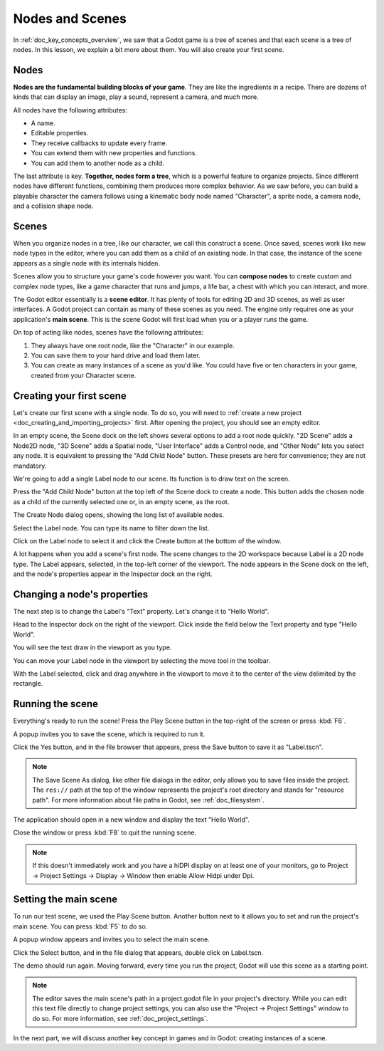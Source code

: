 .. The goal of this page is to explain more than doc_key_concepts_overview about nodes and scenes, get the user to create their first concrete scene.

.. _doc_nodes_and_scenes:

Nodes and Scenes
================

In :ref:`doc_key_concepts_overview`, we saw that a Godot game is a tree of
scenes and that each scene is a tree of nodes. In this lesson, we explain a bit
more about them. You will also create your first scene.

Nodes
-----

**Nodes are the fundamental building blocks of your game**. They are like the
ingredients in a recipe. There are dozens of kinds that can display an image,
play a sound, represent a camera, and much more.

.. image:: img/nodes_and_scenes_nodes.png

All nodes have the following attributes:

- A name.
- Editable properties.
- They receive callbacks to update every frame.
- You can extend them with new properties and functions.
- You can add them to another node as a child.

The last attribute is key. **Together, nodes form a tree**, which is a powerful
feature to organize projects. Since different nodes have different functions,
combining them produces more complex behavior. As we saw before, you can build a
playable character the camera follows using a kinematic body node named
"Character", a sprite node, a camera node, and a collision shape node.

.. image:: img/nodes_and_scenes_character_nodes.png

Scenes
------

When you organize nodes in a tree, like our character, we call this construct a
scene. Once saved, scenes work like new node types in the editor, where you can
add them as a child of an existing node. In that case, the instance of the scene
appears as a single node with its internals hidden.

Scenes allow you to structure your game's code however you want. You can
**compose nodes** to create custom and complex node types, like a game character
that runs and jumps, a life bar, a chest with which you can interact, and more.

.. image:: img/nodes_and_scenes_3d_scene_example.png

The Godot editor essentially is a **scene editor**. It has plenty of tools for
editing 2D and 3D scenes, as well as user interfaces. A Godot project can
contain as many of these scenes as you need. The engine only requires one as
your application's **main scene**. This is the scene Godot will first load when
you or a player runs the game.

On top of acting like nodes, scenes have the following attributes:

1. They always have one root node, like the "Character" in our example.
2. You can save them to your hard drive and load them later.
3. You can create as many instances of a scene as you'd like. You could have
   five or ten characters in your game, created from your Character scene.

Creating your first scene
-------------------------

Let's create our first scene with a single node. To do so, you will need to
:ref:`create a new project <doc_creating_and_importing_projects>` first. After
opening the project, you should see an empty editor.

.. image:: img/nodes_and_scenes_01_empty_editor.png

In an empty scene, the Scene dock on the left shows several options to add a
root node quickly. "2D Scene" adds a Node2D node, "3D Scene" adds a Spatial
node, "User Interface" adds a Control node, and "Other Node" lets you select any
node. It is equivalent to pressing the "Add Child Node" button. These presets
are here for convenience; they are not mandatory.

We're going to add a single Label node to our scene. Its function is to draw
text on the screen.

Press the "Add Child Node" button at the top left of the Scene dock to create a
node. This button adds the chosen node as a child of the currently selected one
or, in an empty scene, as the root.

.. image:: img/nodes_and_scenes_02_scene_dock.png

The Create Node dialog opens, showing the long list of available nodes.

.. image:: img/nodes_and_scenes_03_create_node_window.png

Select the Label node. You can type its name to filter down the list.

.. image:: img/nodes_and_scenes_04_create_label_window.png

Click on the Label node to select it and click the Create button at the bottom
of the window.

.. image:: img/nodes_and_scenes_05_editor_with_label.png

A lot happens when you add a scene's first node. The scene changes to the 2D
workspace because Label is a 2D node type. The Label appears, selected, in the
top-left corner of the viewport. The node appears in the Scene dock on the left,
and the node's properties appear in the Inspector dock on the right.

Changing a node's properties
----------------------------

The next step is to change the Label's "Text" property. Let's change it to
"Hello World".

Head to the Inspector dock on the right of the viewport. Click inside the field
below the Text property and type "Hello World".

.. image:: img/nodes_and_scenes_06_label_text.png

You will see the text draw in the viewport as you type.

.. seealso:: You can edit any property listed in the Inspector as we did with
             the Text. For a complete reference of the Inspector dock, see the
             :ref:`doc_editor_inspector_dock`.

You can move your Label node in the viewport by selecting the move tool in the
toolbar.

.. image:: img/nodes_and_scenes_07_move_tool.png

With the Label selected, click and drag anywhere in the viewport to
move it to the center of the view delimited by the rectangle.

.. image:: img/nodes_and_scenes_08_hello_world_text.png

Running the scene
-----------------

Everything's ready to run the scene! Press the Play Scene button in the
top-right of the screen or press :kbd:`F6`.

.. image:: img/nodes_and_scenes_09_play_scene_button.png

A popup invites you to save the scene, which is required to run it.

.. image:: img/nodes_and_scenes_10_save_scene_popup.png

Click the Yes button, and in the file browser that appears, press the Save
button to save it as "Label.tscn".

.. image:: img/nodes_and_scenes_11_save_scene_as.png

.. note:: The Save Scene As dialog, like other file dialogs in the editor, only
          allows you to save files inside the project. The ``res://`` path at
          the top of the window represents the project's root directory and
          stands for "resource path". For more information about file paths in
          Godot, see :ref:`doc_filesystem`.

The application should open in a new window and display the text "Hello World".

.. image:: img/nodes_and_scenes_12_final_result.png

Close the window or press :kbd:`F8` to quit the running scene.

.. note::

    If this doesn't immediately work and you have a hiDPI display on at least
    one of your monitors, go to Project -> Project Settings -> Display ->
    Window then enable Allow Hidpi under Dpi.

Setting the main scene
----------------------

To run our test scene, we used the Play Scene button. Another button next to it
allows you to set and run the project's main scene. You can press :kbd:`F5` to
do so.

.. image:: img/nodes_and_scenes_13_play_button.png

A popup window appears and invites you to select the main scene.

.. image:: img/nodes_and_scenes_14_main_scene_popup.png

Click the Select button, and in the file dialog that appears, double click on
Label.tscn.

.. image:: img/nodes_and_scenes_15_select_main_scene.png

The demo should run again. Moving forward, every time you run the project, Godot
will use this scene as a starting point.

.. note:: The editor saves the main scene's path in a project.godot file in your
          project's directory. While you can edit this text file directly to
          change project settings, you can also use the "Project -> Project
          Settings" window to do so. For more information, see
          :ref:`doc_project_settings`.

In the next part, we will discuss another key concept in games and in Godot:
creating instances of a scene.
